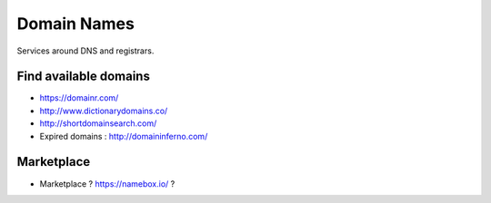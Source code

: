 Domain Names
============

Services around DNS and registrars.

Find available domains
::::::::::::::::::::::

* https://domainr.com/
* http://www.dictionarydomains.co/
* http://shortdomainsearch.com/
* Expired domains : http://domaininferno.com/

Marketplace
:::::::::::

* Marketplace ? https://namebox.io/ ?
